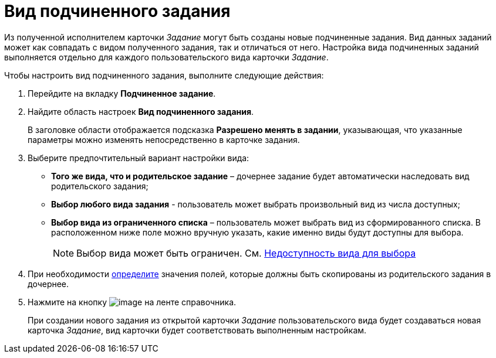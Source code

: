 = Вид подчиненного задания

Из полученной исполнителем карточки _Задание_ могут быть созданы новые подчиненные задания. Вид данных заданий может как совпадать с видом полученного задания, так и отличаться от него. Настройка вида подчиненных заданий выполняется отдельно для каждого пользовательского вида карточки _Задание_.

Чтобы настроить вид подчиненного задания, выполните следующие действия:

. Перейдите на вкладку *Подчиненное задание*.
. Найдите область настроек *Вид подчиненного задания*.
+
В заголовке области отображается подсказка *Разрешено менять в задании*, указывающая, что указанные параметры можно изменять непосредственно в карточке задания.
. Выберите предпочтительный вариант настройки вида:
* *Того же вида, что и родительское задание* – дочернее задание будет автоматически наследовать вид родительского задания;
* *Выбор любого вида задания* - пользователь может выбрать произвольный вид из числа доступных;
* *Выбор вида из ограниченного списка* – пользователь может выбрать вид из сформированного списка. В расположенном ниже поле можно вручную указать, какие именно виды будут доступны для выбора.
+
[NOTE]
====
Выбор вида может быть ограничен. См. xref:cSub_Common_Hide_subtype.adoc[Недоступность вида для выбора]
====
+
. При необходимости xref:cSub_Task_ChildTask_copy_values.adoc[определите] значения полей, которые должны быть скопированы из родительского задания в дочернее.
. Нажмите на кнопку image:buttons/cSub_Save.png[image] на ленте справочника.
+
При создании нового задания из открытой карточки _Задание_ пользовательского вида будет создаваться новая карточка _Задание_, вид карточки будет соответствовать выполненным настройкам.
